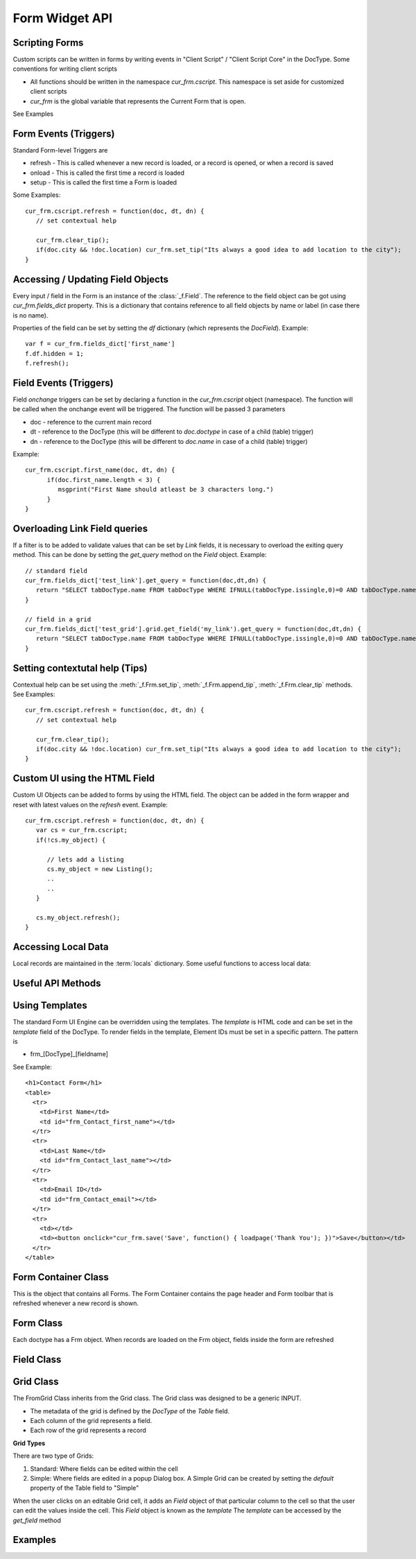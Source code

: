 Form Widget API
===============

Scripting Forms
----------------

Custom scripts can be written in forms by writing events in "Client Script" / "Client Script Core" in the
DocType. Some conventions for writing client scripts

* All functions should be written in the namespace `cur_frm.cscript`. This namespace is set aside
  for customized client scripts
* `cur_frm` is the global variable that represents the Current Form that is open.

See Examples

Form Events (Triggers)
----------------------

Standard Form-level Triggers are

* refresh - This is called whenever a new record is loaded, or a record is opened, or when a record is saved
* onload - This is called the first time a record is loaded
* setup - This is called the first time a Form is loaded

Some Examples::

  cur_frm.cscript.refresh = function(doc, dt, dn) {
     // set contextual help
     
     cur_frm.clear_tip();
     if(doc.city && !doc.location) cur_frm.set_tip("Its always a good idea to add location to the city");
  }

Accessing / Updating Field Objects
----------------------------------

Every input / field in the Form is an instance of the :class:`_f.Field`. The reference to the field object
can be got using `cur_frm.fields_dict` property. This is a dictionary that contains reference to all field
objects by name or label (in case there is no name). 

Properties of the field can be set by setting the `df` dictionary (which represents the `DocField`). Example::

  var f = cur_frm.fields_dict['first_name']
  f.df.hidden = 1;
  f.refresh();

Field Events (Triggers)
-----------------------

Field `onchange` triggers can be set by declaring a function in the `cur_frm.cscript` object (namespace). The
function will be called when the onchange event will be triggered. The function will be passed 3 parameters

* doc - reference to the current main record
* dt - reference to the DocType (this will be different to `doc.doctype` in case of a child (table) trigger)
* dn - reference to the DocType (this will be different to `doc.name` in case of a child (table) trigger)

Example::

  cur_frm.cscript.first_name(doc, dt, dn) {
  	if(doc.first_name.length < 3) {
  	   msgprint("First Name should atleast be 3 characters long.")	
  	}
  }


Overloading Link Field queries
------------------------------

If a filter is to be added to validate values that can be set by `Link` fields, it is necessary to
overload the exiting query method. This can be done by setting the `get_query` method on 
the `Field` object. Example::

   // standard field
   cur_frm.fields_dict['test_link'].get_query = function(doc,dt,dn) {
      return "SELECT tabDocType.name FROM tabDocType WHERE IFNULL(tabDocType.issingle,0)=0 AND tabDocType.name LIKE '%s'"
   }
   
   // field in a grid
   cur_frm.fields_dict['test_grid'].grid.get_field('my_link').get_query = function(doc,dt,dn) {
      return "SELECT tabDocType.name FROM tabDocType WHERE IFNULL(tabDocType.issingle,0)=0 AND tabDocType.name LIKE '%s'"
   }   

Setting contextutal help (Tips)
-------------------------------

Contextual help can be set using the :meth:`_f.Frm.set_tip`, :meth:`_f.Frm.append_tip`, :meth:`_f.Frm.clear_tip`
methods. See Examples::

  cur_frm.cscript.refresh = function(doc, dt, dn) {
     // set contextual help
     
     cur_frm.clear_tip();
     if(doc.city && !doc.location) cur_frm.set_tip("Its always a good idea to add location to the city");
  }


Custom UI using the HTML Field
------------------------------

Custom UI Objects can be added to forms by using the HTML field. The object can be added in the form wrapper
and reset with latest values on the `refresh` event. Example::

  cur_frm.cscript.refresh = function(doc, dt, dn) {
     var cs = cur_frm.cscript;
     if(!cs.my_object) {
     	
     	// lets add a listing
        cs.my_object = new Listing();
        ..
        ..	
     }
     
     cs.my_object.refresh();
  }

Accessing Local Data
--------------------

Local records are maintained in the :term:`locals` dictionary. Some useful functions to access local data:

.. function:: LocalDB.add(dt, dn)

   Add a new record to `locals`
   
.. function:: LocalDB.delete_doc(dt, dn)

   Delete a record and all child records from `locals`
   
.. function:: LocalDB.set_default_values(doc)

   Set default values for the given `doc`. Will only work if the metadata (`DocType`) is also loaded
   
.. function:: LocalDB.create(dt, n)

   Create a new record and set default values. If n is null, n is set as "Unsaved .."

.. function:: LocalDB.delete_record(dt, dn)

   Mark for deletion (called when a row is deleted from the table)
   
.. function:: LocalDB.get_default_value(fieldname, fieldtype, default)

   Get default value for the given field details for `default` keyword
   
   * If `default` is '__user' or '_Login' - return username
   * If `default` is 'Today' or '__today' - return today's date
   * Return `default` if `default` is not null.
   * If field name matches user or system default, then return the default

.. function:: LocalDB.add_child(doc, childtype, parentfield)

   Return a child record, with parentfield set (optionally). Called when a row is added to the table
   
.. function:: LocalDB.copy(dt, dn, from_amend)

   Create and return a copy of record specified by `dt` and `dn`. Called by `Copy` and `Amend`
   
.. function:: make_doclist(dt, dn)

   Return the required record and all child records from `locals`.

Useful API Methods
------------------

.. function:: get_children(child_dt, parent, parentfield, parenttype)

   Get list of child records for the given parent record where:
   
   * child_dt is the DocType of the child type
   * parent is ths name of the parent record
   * parentfield is the fieldname of the child table in the parent DocType
   * parenttype is the type of the Parent `DocType`

.. function:: get_field(doctype, fieldname, docname)

   Get the field metadata (`DocField` format) for the given field and given record.
   
   **Note:** Separate metadata is maintained for each field of each record. This is because metadata
   can be changed by a script only for one record. For example, a field may be hidden in record A but
   visible in record B. Hence same metadata cannot be referenced for the two records. Example::
   
      f = get_field(doc.doctype, 'first_name', doc.name);
      f.hidden = 1;
      refresh_field('first_name');

.. function:: get_server_fields(method, arg, table_field, doc, dt, dn, allow_edit, call_back)

   Update the values in the current record by calling a remote method. Example Client Side::
   
      cur_frm.cscript.contact_person = function(doc, cdt, cdn) {
        if(doc.contact_person) {
          var arg = {'customer':doc.customer_name,'contact_person':doc.contact_person};
          get_server_fields('get_contact_details',docstring(arg),'',doc, cdt, cdn, 1);
        }
      }
      
   Server side version::
   
      def get_contact_details(self, arg):
        arg = eval(arg)
        contact = sql("select contact_no, email_id from `tabContact` where contact_name = '%s' and customer_name = '%s'" %(arg['contact_person'],arg['customer']), as_dict = 1)
        ret = {
          'contact_no'       :    contact and contact[0]['contact_no'] or '',
          'email_id'         :    contact and contact[0]['email_id'] or ''
        }
        return str(ret)   

.. function:: $c_get_values(args, doc, dt, dn, user_callback) 

   Similar to get_server_fields, but no serverside required::
   
      cur_frm.cscript.item_code = function(doc, dt, dn) {
        var d = locals[dt][dn];

        $c_get_values({
          fields:'description,uom'       // fields to be updated
          ,table_field:'sales_bom_items'           // [optional] if the fields are in a table
          ,select:'description,stock_uom' // values to be returned
          ,from:'tabItem'
          ,where:'name="'+d.item_code+'"'
        }, doc, dt, dn);
      }
   
   
.. function:: set_multiple(dt, dn, dict, table_field)

   Set mutliple values from a dictionary to a record. In case of Table, pass `tablefield`
   
.. function:: refresh_many(flist, dn, table_field)

   Refresh multiple fields. In case of Table, pass `tablefield`

.. function:: refresh_field(n, docname, table_field)

   Refresh a field widget. In case of a table record, mention the `table_field` and row ID `docname`

.. function:: set_field_tip(fieldname, txt)

   Set `txt` comment on a field

.. function:: set_field_options(n, options)

   Set `options` of a field and `refresh`

.. function:: set_field_permlevel(n, permlevel)

   Set `permlevel` of a field and `refresh`

.. function:: hide_field(n)

   Hide a field of fieldname `n` or a list of fields `n`

.. function:: unhide_field(n)

   Unhide a field of fieldname `n` or a list of fields `n`


Using Templates
---------------

The standard Form UI Engine can be overridden using the templates. The `template` is HTML code and can be
set in the `template` field of the DocType. To render fields in the template, Element IDs must be set in a 
specific pattern. The pattern is

* frm_[DocType]_[fieldname]

See Example::
  
  <h1>Contact Form</h1>
  <table>
    <tr>
      <td>First Name</td>
      <td id="frm_Contact_first_name"></td>
    </tr>
    <tr>
      <td>Last Name</td>
      <td id="frm_Contact_last_name"></td>
    </tr>
    <tr>
      <td>Email ID</td>
      <td id="frm_Contact_email"></td>
    </tr>
    <tr>
      <td></td>
      <td><button onclick="cur_frm.save('Save', function() { loadpage('Thank You'); })">Save</button></td>
    </tr>
  </table>

Form Container Class
--------------------

.. data:: _f

   Namespace for the Form Widget
   
.. data:: _f.frm_con

   Global FrmContainer. There is only one instance of the Form Container

.. function:: _f.get_value(dt, dn, fn)

   Returns the value of the field `fn` from DocType `dt` and name `dn`
   
.. function:: _f.get_value(dt, dn, fn, v)

   Sets value `v` in the field `fn` of the give `dt` and `dn`
   
   * Will also set the record as __unsaved = 1
   * Will refresh the display so that the record is set as "Changes are not saved"

.. class:: _f.FrmContainer

   This is the object that contains all Forms. The Form Container contains the page header and Form toolbar
   that is refreshed whenever a new record is shown.
   
   .. attribute:: head
   
      Element representing the header of the form.
      
   .. attribute:: body
   
      Element represnting the page body
      
   .. method:: show_head()
   
      Show the head element
      
   .. method:: hide_head()
   
      Show the head element
      
   .. method:: add_frm(doctype, onload, opt_name)
   
      Called internally by :func:`loaddoc`. Adds a new Form of type `doctype` in the FrmContainer.
      
Form Class
----------

.. class:: _f.Frm
      
   Each doctype has a Frm object. When records are loaded on the Frm object, fields inside the form are
   refreshed
   
   .. attribute:: doctype
   
      `doctype` of the current form
      
   .. attribute:: docname
   
      `name` of the current record

   .. attribute:: fields
   
      List of all `Field` objects in the form
      
   .. attribute:: fields_dict
   
      Dictionary of all `Field` objects in the form, identified by the `fieldname` or `label` (if no fieldname)
      exists

   .. attribute:: sections
   
      List of all sections known by section id (`sec_id`). (Id because Sections may not have headings / labels)
      
   .. attribute:: sections_by_label
   
      Dictionary of all sections by label. This can be used to switch to a particular section. Example::
      
         cur_frm.set_section(cur_frm.sections_by_label['More Details'].sec_id);

   .. method:: show()
   
      Show the form
      
   .. method:: hide()
   
      Hide the form
   
   .. method:: sec_section(sec_id)
   
      Show the section identified by
   
   .. method:: refresh()
   
      Refresh the current form. It will
      
      * Check permission
      * If the record is changed, load the new record data
      * Run 'refresh' method
      * Refresh all fields
      * Show the form
      
   .. method:: refresh_fields()
   
      Will refresh all fields
      
   .. method:: refresh_dependancy()
   
      Will refresh hide / show based on 'depends_on'
   
   .. method:: save(save_action, call_back)
   
      Will save the current record (function called from the "Save" button)
      
      save_action can be `Save`, `Submit`, `Cancel`
      
   .. method:: print_doc()
   
      Show the `Print` dialog
      
   .. method:: email_doc()
   
      Shows the `Email` dialog
      
   .. method:: copy_doc()
   
      Copy the current record
      
   .. method:: reload_doc()
   
      Reload the current record from the server
      
   .. method:: amend_doc()
   
      Amend the current Cancelled record
      
   .. method:: check_required(dt, dn)
   
      Checks whether all mandatory fields are filled
   
   .. method:: runscript(scriptname, callingfield, onrefresh)
   
      Run a server-side script where Trigger is set as `Server`. The server method is identified by
      `scriptname`
      
   .. method:: runclientscript(caller, cdt, cdn)
   
      Run a client script identified by the calling fieldname `caller`. `cdt` and `cdn` are the
      id of the calling `DocType and `name`
      
   .. method:: set_tip(txt)
   
      Clear existing tips and set a new tip (contextual help) in the Form
      
   .. method:: append_tip(txt)
   
      Add another tip to the existing tips
      
   .. method:: clear_tip()
   
      Clear all tips
      
Field Class
-----------

.. class:: _f.Field()

  .. attribute:: df
  
     the `df` attribute represents the Field data. Standard Field properties are
     
     * fieldname
     * fieldtype
     * options
     * permlevel
     * description
     * reqd
     * hidden
     * search_index
     
     Example::
     
        var field = cur_frm.fields_dict['first_name']
        field.df.reqd = 1;
        field.refresh();

  .. attribute:: wrapper
  
     Wrapping DIV Element
     
  .. attribute:: label_area
  
     HTML Element where the label of the field is printed
     
  .. attribute:: disp_area
  
     HTML Element where the value of the field is printed in "Read" mode

  .. attribute:: input_area
  
     HTML Element where the widget is placed in "Write" mode

  .. attribute:: comment_area
  
     HTML Element where the comment (description) is printed

  .. attribute:: parent_section
  
     If the `section_style` of the doctype is `Tray` or `Tabbed`, then this represents the SectionBreak
     object in which this field is. This is used to switch to the section in case of an error.

  .. method:: get_status()
  
     Retuns the whether the field has permission to `Read`, `Write` or `None`
  
  .. method:: set(v)
  
     Sets a value to the field. Value is set in `locals` and the widget
     
  .. method:: run_trigger()
  
     Runs any client / server triggers. Called `onchange`

Grid Class
----------

.. class:: _f.FormGrid()

   The FromGrid Class inherits from the Grid class. The Grid class was designed to be a generic INPUT.
   
   * The metadata of the grid is defined by the `DocType` of the `Table` field.
   * Each column of the grid represents a field.
   * Each row of the grid represents a record

   **Grid Types**
   
   There are two type of Grids:
   
   #. Standard: Where fields can be edited within the cell
   #. Simple: Where fields are edited in a popup Dialog box. A Simple Grid can be created by setting the 
      `default` property of the Table field to "Simple"

   When the user clicks on an editable Grid cell, it adds an `Field` object of that particular column to the
   cell so that the user can edit the values inside the cell. This `Field` object is known as the `template`
   The `template` can be accessed by the `get_field` method
   
   .. method:: get_field(fieldname)
   
      Returns the `template` (`Field` object) identified by `fieldname`
      
   .. method:: refresh()
   
      Refresh all data in the Grid

Examples
--------

